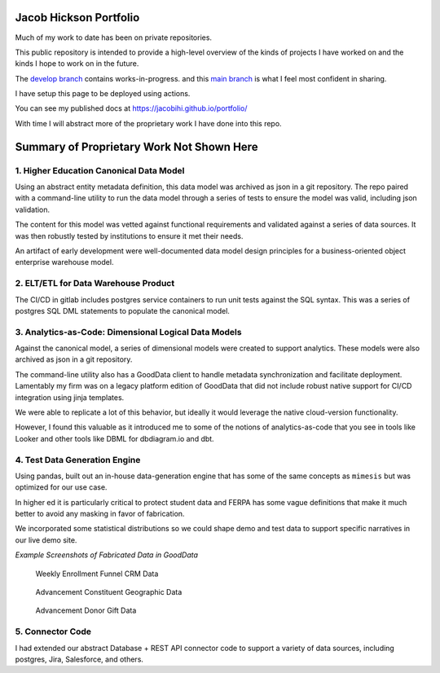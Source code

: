 Jacob Hickson Portfolio
=======================

Much of my work to date has been on private repositories.

This public repository is intended to provide a high-level overview of
the kinds of projects I have worked on and the kinds I hope to work on
in the future.

The `develop branch <https://github.com/Jacobihi/portfolio/tree/develop>`_ contains works-in-progress.
and this `main branch <https://github.com/Jacobihi/portfolio/tree/main>`_ is what I feel most confident in sharing.

I have setup this page to be deployed using actions.

You can see my published docs at
https://jacobihi.github.io/portfolio/

With time I will abstract more of the proprietary work I have
done into this repo.

Summary of Proprietary Work Not Shown Here
==========================================

1. Higher Education Canonical Data Model
----------------------------------------

Using an abstract entity metadata definition, this data model was
archived as json in a git repository. The repo paired with a
command-line utility to run the data model through a series of tests to
ensure the model was valid, including json validation.

The content for this model was vetted against functional requirements
and validated against a series of data sources. It was then robustly
tested by institutions to ensure it met their needs.

An artifact of early development were well-documented data model design
principles for a business-oriented object enterprise warehouse model.

2. ELT/ETL for Data Warehouse Product
-------------------------------------

The CI/CD in gitlab includes postgres service containers to run unit
tests against the SQL syntax. This was a series of postgres SQL DML
statements to populate the canonical model.

3. Analytics-as-Code: Dimensional Logical Data Models
-----------------------------------------------------

Against the canonical model, a series of dimensional models were created
to support analytics. These models were also archived as json in a git
repository.

The command-line utility also has a GoodData client to handle metadata
synchronization and facilitate deployment. Lamentably my firm was on a
legacy platform edition of GoodData that did not include robust native
support for CI/CD integration using jinja templates.

We were able to replicate a lot of this behavior, but ideally it would
leverage the native cloud-version functionality.

However, I found this valuable as it introduced me to some of the
notions of analytics-as-code that you see in tools like Looker and other
tools like DBML for dbdiagram.io and dbt.

4. Test Data Generation Engine
------------------------------

Using pandas, built out an in-house data-generation engine that has some
of the same concepts as ``mimesis`` but was optimized for our use case.

In higher ed it is particularly critical to protect student data and
FERPA has some vague definitions that make it much better to avoid any
masking in favor of fabrication.

We incorporated some statistical distributions so we could shape demo
and test data to support specific narratives in our live demo site.

*Example Screenshots of Fabricated Data in GoodData*

.. figure:: docs/_images/WeeklyEnrollmentFunnelCRMData.png
   :alt: Weekly Enrollment Funnel CRM Data

   Weekly Enrollment Funnel CRM Data

.. figure:: docs/_images/AdvancementConstituentGeographicData.png
   :alt: Advancement constituent Geographic Data

   Advancement Constituent Geographic Data

.. figure:: docs/_images/AdvancementDonorGiftData.png
   :alt: Advancement Donor Gift Data

   Advancement Donor Gift Data

5. Connector Code
-----------------

I had extended our abstract Database + REST API connector code to
support a variety of data sources, including postgres, Jira, Salesforce,
and others.
